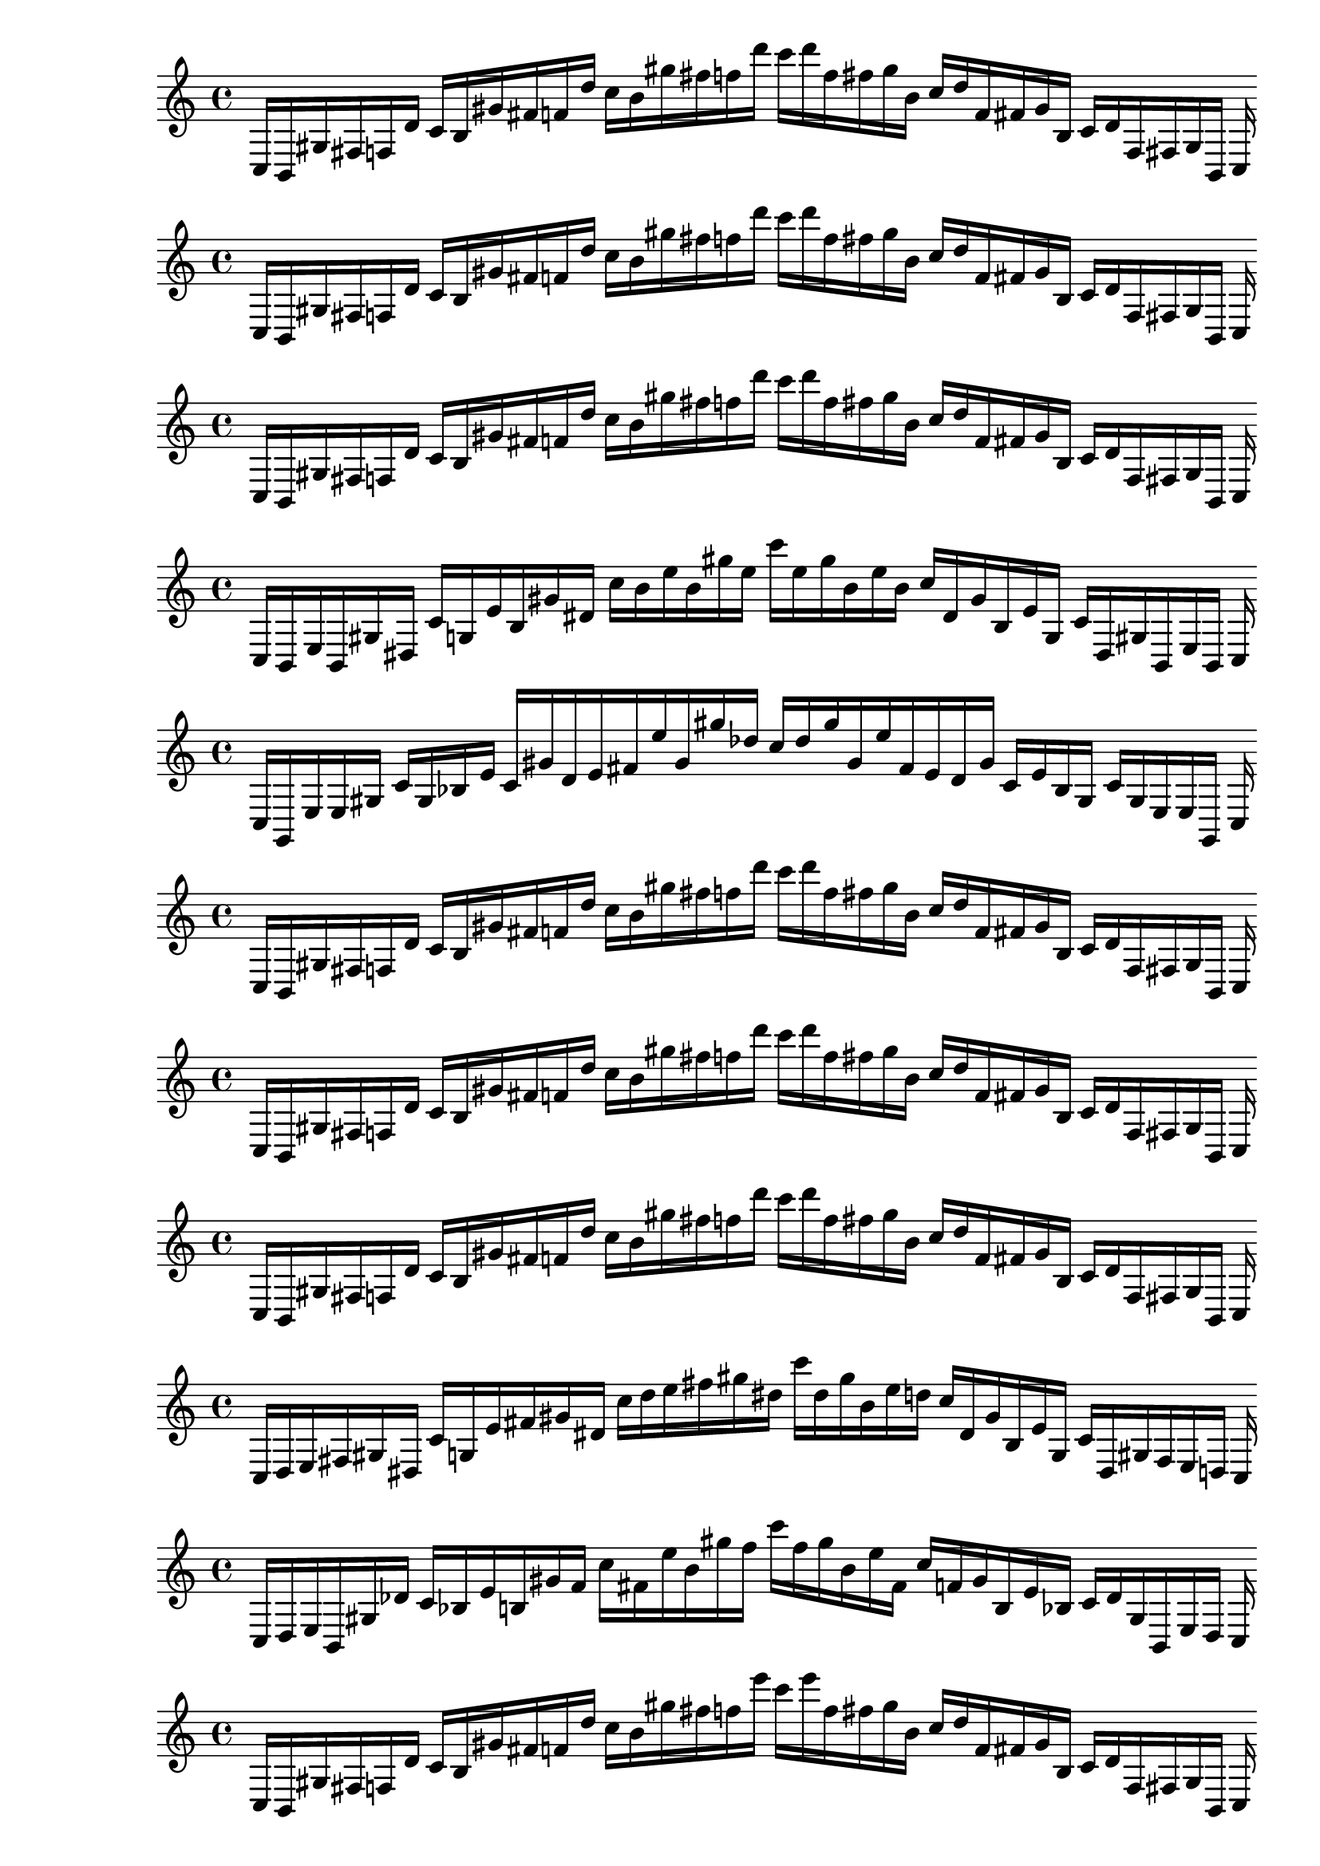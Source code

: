 
% Score 0_0

    \new PianoStaff <<
    \cadenzaOn
    \new Staff = "right" {
    \clef treble
        c16 [ b, gis fis f d' ]
    c' [ b gis' fis' f' d'' ]
    c'' [ b' gis'' fis'' f'' d''' ]
    c''' [ d''' f'' fis'' gis'' b' ]
    c'' [ d'' f' fis' gis' b ]
    c' [ d' f fis gis b, ]
    c
    }
    >>
    
% Score 0_1

    \new PianoStaff <<
    \cadenzaOn
    \new Staff = "right" {
    \clef treble
        c16 [ b, gis fis f d' ]
    c' [ b gis' fis' f' d'' ]
    c'' [ b' gis'' fis'' f'' d''' ]
    c''' [ d''' f'' fis'' gis'' b' ]
    c'' [ d'' f' fis' gis' b ]
    c' [ d' f fis gis b, ]
    c
    }
    >>
    
% Score 0_2

    \new PianoStaff <<
    \cadenzaOn
    \new Staff = "right" {
    \clef treble
        c16 [ b, gis fis f d' ]
    c' [ b gis' fis' f' d'' ]
    c'' [ b' gis'' fis'' f'' d''' ]
    c''' [ d''' f'' fis'' gis'' b' ]
    c'' [ d'' f' fis' gis' b ]
    c' [ d' f fis gis b, ]
    c
    }
    >>
    
% Score 0_3

    \new PianoStaff <<
    \cadenzaOn
    \new Staff = "right" {
    \clef treble
        c16 [ b, e b, gis dis ]
    c' [ g e' b gis' dis' ]
    c'' [ b' e'' b' gis'' e'' ]
    c''' [ e'' gis'' b' e'' b' ]
    c'' [ dis' gis' b e' g ]
    c' [ dis gis b, e b, ]
    c
    }
    >>
    
% Score 0_4

    \new PianoStaff <<
    \cadenzaOn
    \new Staff = "right" {
    \clef treble
        c16 [ g, e e gis ]
    c' [ gis bes e' ]
    c' [ gis' d' e' fis' e'' gis' gis'' des'' ]
    c'' [ des'' gis'' gis' e'' fis' e' d' gis' ]
    c' [ e' bes gis ]
    c' [ gis e e g, ]
    c
    }
    >>
    
% Score 1_0

    \new PianoStaff <<
    \cadenzaOn
    \new Staff = "right" {
    \clef treble
        c16 [ b, gis fis f d' ]
    c' [ b gis' fis' f' d'' ]
    c'' [ b' gis'' fis'' f'' d''' ]
    c''' [ d''' f'' fis'' gis'' b' ]
    c'' [ d'' f' fis' gis' b ]
    c' [ d' f fis gis b, ]
    c
    }
    >>
    
% Score 1_1

    \new PianoStaff <<
    \cadenzaOn
    \new Staff = "right" {
    \clef treble
        c16 [ b, gis fis f d' ]
    c' [ b gis' fis' f' d'' ]
    c'' [ b' gis'' fis'' f'' d''' ]
    c''' [ d''' f'' fis'' gis'' b' ]
    c'' [ d'' f' fis' gis' b ]
    c' [ d' f fis gis b, ]
    c
    }
    >>
    
% Score 1_2

    \new PianoStaff <<
    \cadenzaOn
    \new Staff = "right" {
    \clef treble
        c16 [ b, gis fis f d' ]
    c' [ b gis' fis' f' d'' ]
    c'' [ b' gis'' fis'' f'' d''' ]
    c''' [ d''' f'' fis'' gis'' b' ]
    c'' [ d'' f' fis' gis' b ]
    c' [ d' f fis gis b, ]
    c
    }
    >>
    
% Score 1_3

    \new PianoStaff <<
    \cadenzaOn
    \new Staff = "right" {
    \clef treble
        c16 [ d e fis gis dis ]
    c' [ g e' fis' gis' dis' ]
    c'' [ d'' e'' fis'' gis'' dis'' ]
    c''' [ dis'' gis'' b' e'' d'' ]
    c'' [ dis' gis' b e' g ]
    c' [ dis gis fis e d ]
    c
    }
    >>
    
% Score 1_4

    \new PianoStaff <<
    \cadenzaOn
    \new Staff = "right" {
    \clef treble
        c16 [ d e b, gis des' ]
    c' [ bes e' b gis' f' ]
    c'' [ fis' e'' b' gis'' f'' ]
    c''' [ f'' gis'' b' e'' fis' ]
    c'' [ f' gis' b e' bes ]
    c' [ des' gis b, e d ]
    c
    }
    >>
    
% Score 2_0

    \new PianoStaff <<
    \cadenzaOn
    \new Staff = "right" {
    \clef treble
        c16 [ b, gis fis f d' ]
    c' [ b gis' fis' f' d'' ]
    c'' [ b' gis'' fis'' f'' e''' ]
    c''' [ e''' f'' fis'' gis'' b' ]
    c'' [ d'' f' fis' gis' b ]
    c' [ d' f fis gis b, ]
    c
    }
    >>
    
% Score 2_1

    \new PianoStaff <<
    \cadenzaOn
    \new Staff = "right" {
    \clef treble
        c16 [ b, gis fis f d' ]
    c' [ b gis' fis' f' d'' ]
    c'' [ b' gis'' fis'' f'' d''' ]
    c''' [ d''' f'' fis'' gis'' b' ]
    c'' [ d'' f' fis' gis' b ]
    c' [ d' f fis gis b, ]
    c
    }
    >>
    
% Score 2_2

    \new PianoStaff <<
    \cadenzaOn
    \new Staff = "right" {
    \clef treble
        c16 [ b, gis fis gis d' ]
    c' [ b e' fis' gis' d'' ]
    c'' [ b' e'' fis'' f'' d''' ]
    c''' [ d''' f'' fis'' e'' b' ]
    c'' [ d'' gis' fis' gis' b ]
    c' [ d' gis fis gis b, ]
    c
    }
    >>
    
% Score 2_3

    \new PianoStaff <<
    \cadenzaOn
    \new Staff = "right" {
    \clef treble
        c16 [ d e fis gis bes ]
    c' [ d' e' fis' gis' bes' ]
    c'' [ d'' e'' fis'' gis'' bes'' ]
    c''' [ bes'' gis'' fis'' e'' d'' ]
    c'' [ bes' gis' fis' e' d' ]
    c' [ bes gis fis e d ]
    c
    }
    >>
    
% Score 2_4

    \new PianoStaff <<
    \cadenzaOn
    \new Staff = "right" {
    \clef treble
        c16 [ d e fis gis bes ]
    c' [ d' e' fis' gis' bes' ]
    c'' [ d'' e'' fis'' gis'' bes'' ]
    c''' [ bes'' gis'' fis'' e'' d'' ]
    c'' [ bes' gis' fis' e' d' ]
    c' [ bes gis fis e d ]
    c
    }
    >>
    
% Score 3_0

    \new PianoStaff <<
    \cadenzaOn
    \new Staff = "right" {
    \clef treble
        c16 [ b, bes fis dis e' ]
    c' [ b bes' fis' f' e'' ]
    c'' [ b' d''' fis'' f'' e''' ]
    c''' [ e''' f'' fis'' d'' b' ]
    c'' [ e'' f' fis' bes' b ]
    c' [ e' dis fis bes b, ]
    c
    }
    >>
    
% Score 3_1

    \new PianoStaff <<
    \cadenzaOn
    \new Staff = "right" {
    \clef treble
        c16 [ b, bes fis dis e' ]
    c' [ b bes' fis' f' e'' ]
    c'' [ b' bes'' fis'' f'' e''' ]
    c''' [ e''' f'' fis'' bes'' b' ]
    c'' [ e'' f' fis' bes' b ]
    c' [ e' dis fis bes b, ]
    c
    }
    >>
    
% Score 3_2

    \new PianoStaff <<
    \cadenzaOn
    \new Staff = "right" {
    \clef treble
        c16 [ d bes fis a e' ]
    c' [ d' bes' fis' gis' bes' ]
    c'' [ d'' e'' fis'' gis'' e''' ]
    c''' [ e''' gis'' fis'' e'' d'' ]
    c'' [ bes' a' fis' bes' d' ]
    c' [ e' a fis bes d ]
    c
    }
    >>
    
% Score 3_3

    \new PianoStaff <<
    \cadenzaOn
    \new Staff = "right" {
    \clef treble
        c16 [ d e fis gis bes ]
    c' [ d' e' fis' gis' bes' ]
    c'' [ d'' e'' fis'' gis'' bes'' ]
    c''' [ bes'' gis'' fis'' e'' d'' ]
    c'' [ bes' gis' fis' e' d' ]
    c' [ bes gis fis e d ]
    c
    }
    >>
    
% Score 3_4

    \new PianoStaff <<
    \cadenzaOn
    \new Staff = "right" {
    \clef treble
        c16 [ d e fis gis bes ]
    c' [ d' e' fis' gis' bes' ]
    c'' [ d'' e'' fis'' gis'' bes'' ]
    c''' [ bes'' gis'' fis'' e'' d'' ]
    c'' [ bes' gis' fis' e' d' ]
    c' [ bes gis fis e d ]
    c
    }
    >>
    
% Score 4_0

    \new PianoStaff <<
    \cadenzaOn
    \new Staff = "right" {
    \clef treble
        c16 [ b, ges e dis d' gis g bes' ]
    c' [ b ges'' e' dis' d''' gis' g' bes''' ]
    c'' [ bes''' g' gis' d''' dis' e' ges'' b ]
    c' [ bes' g gis d' dis e ges b, ]
    c
    }
    >>
    
% Score 4_1

    \new PianoStaff <<
    \cadenzaOn
    \new Staff = "right" {
    \clef treble
        c16 [ b, bes e dis d' gis g bes' ]
    c' [ b ges'' e' dis' d''' gis' g' bes''' ]
    c'' [ bes''' g' gis' d''' dis' e' ges'' b ]
    c' [ bes' g gis d' dis e bes b, ]
    c
    }
    >>
    
% Score 4_2

    \new PianoStaff <<
    \cadenzaOn
    \new Staff = "right" {
    \clef treble
        c16 [ d bes fis a bes ]
    c' [ d' bes' fis' a' bes' ]
    c'' [ d'' bes'' fis'' a'' bes'' ]
    c''' [ bes'' a'' fis'' bes'' d'' ]
    c'' [ bes' a' fis' bes' d' ]
    c' [ bes a fis bes d ]
    c
    }
    >>
    
% Score 4_3

    \new PianoStaff <<
    \cadenzaOn
    \new Staff = "right" {
    \clef treble
        c16 [ d e fis gis bes ]
    c' [ d' e' fis' gis' bes' ]
    c'' [ d'' e'' fis'' gis'' bes'' ]
    c''' [ bes'' gis'' fis'' e'' d'' ]
    c'' [ bes' gis' fis' e' d' ]
    c' [ bes gis fis e d ]
    c
    }
    >>
    
% Score 4_4

    \new PianoStaff <<
    \cadenzaOn
    \new Staff = "right" {
    \clef treble
        c16 [ d e fis gis bes ]
    c' [ d' e' fis' gis' bes' ]
    c'' [ d'' e'' fis'' gis'' bes'' ]
    c''' [ bes'' gis'' fis'' e'' d'' ]
    c'' [ bes' gis' fis' e' d' ]
    c' [ bes gis fis e d ]
    c
    }
    >>
    